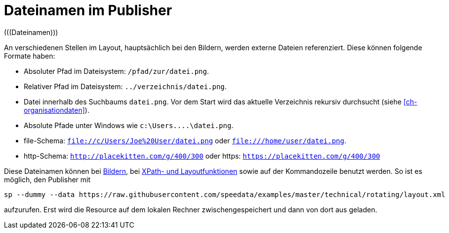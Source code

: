 [appendix]
[[ch-dateinamen,Dateinamen im Publisher]]
= Dateinamen im Publisher
(((Dateinamen)))

An verschiedenen Stellen im Layout, hauptsächlich bei den Bildern, werden externe Dateien referenziert.
Diese können folgende Formate haben:

* Absoluter Pfad im Dateisystem: `/pfad/zur/datei.png`.
* Relativer Pfad im Dateisystem: `../verzeichnis/datei.png`.
* Datei innerhalb des Suchbaums `datei.png`. Vor dem Start wird das aktuelle Verzeichnis rekursiv durchsucht (siehe <<ch-organisationdaten>>).
* Absolute Pfade unter Windows wie `c:\Users\....\datei.png`.
* file-Schema: `file://c/Users/Joe%20User/datei.png` oder `file:///home/user/datei.png`.
* http-Schema: `http://placekitten.com/g/400/300` oder https: `https://placekitten.com/g/400/300`

Diese Dateinamen können bei <<cmd-image,Bildern>>, bei <<ch-xpathfunktionen,XPath- und Layoutfunktionen>> sowie auf der Kommandozeile benutzt werden.
So ist es möglich, den Publisher mit


[source, sh]
-------------------------------------------------------------------------------
sp --dummy --data https://raw.githubusercontent.com/speedata/examples/master/technical/rotating/layout.xml
-------------------------------------------------------------------------------

aufzurufen.
Erst wird die Resource auf dem lokalen Rechner zwischengespeichert und dann von dort aus geladen.




